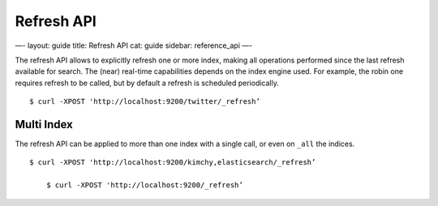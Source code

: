 
=============
 Refresh API 
=============




—-
layout: guide
title: Refresh API
cat: guide
sidebar: reference\_api
—-

The refresh API allows to explicitly refresh one or more index, making
all operations performed since the last refresh available for search.
The (near) real-time capabilities depends on the index engine used. For
example, the robin one requires refresh to be called, but by default a
refresh is scheduled periodically.

::

    $ curl -XPOST 'http://localhost:9200/twitter/_refresh’

Multi Index
-----------

The refresh API can be applied to more than one index with a single
call, or even on ``_all`` the indices.

::

    $ curl -XPOST 'http://localhost:9200/kimchy,elasticsearch/_refresh’

        $ curl -XPOST 'http://localhost:9200/_refresh’




